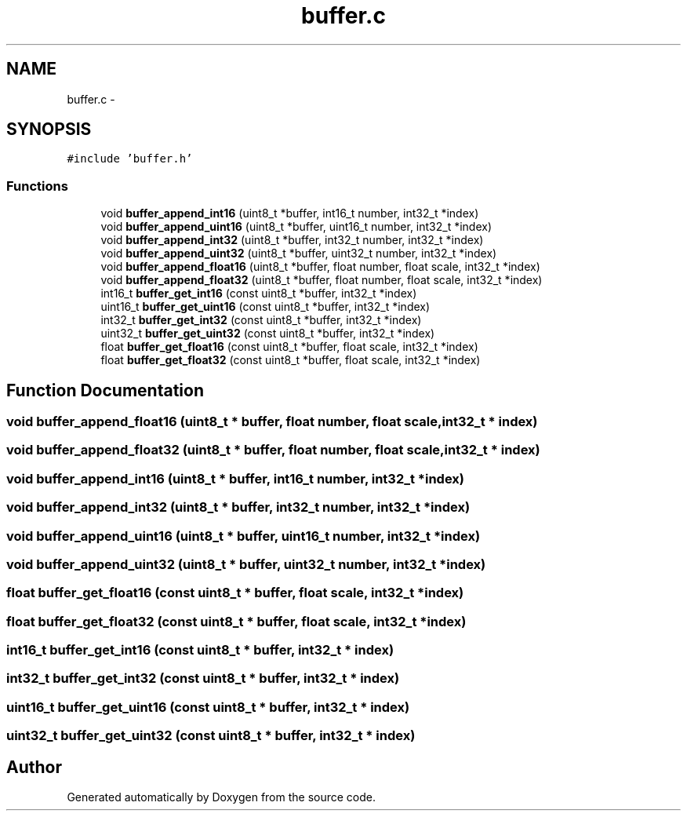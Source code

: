 .TH "buffer.c" 3 "Wed Sep 16 2015" "Doxygen" \" -*- nroff -*-
.ad l
.nh
.SH NAME
buffer.c \- 
.SH SYNOPSIS
.br
.PP
\fC#include 'buffer\&.h'\fP
.br

.SS "Functions"

.in +1c
.ti -1c
.RI "void \fBbuffer_append_int16\fP (uint8_t *buffer, int16_t number, int32_t *index)"
.br
.ti -1c
.RI "void \fBbuffer_append_uint16\fP (uint8_t *buffer, uint16_t number, int32_t *index)"
.br
.ti -1c
.RI "void \fBbuffer_append_int32\fP (uint8_t *buffer, int32_t number, int32_t *index)"
.br
.ti -1c
.RI "void \fBbuffer_append_uint32\fP (uint8_t *buffer, uint32_t number, int32_t *index)"
.br
.ti -1c
.RI "void \fBbuffer_append_float16\fP (uint8_t *buffer, float number, float scale, int32_t *index)"
.br
.ti -1c
.RI "void \fBbuffer_append_float32\fP (uint8_t *buffer, float number, float scale, int32_t *index)"
.br
.ti -1c
.RI "int16_t \fBbuffer_get_int16\fP (const uint8_t *buffer, int32_t *index)"
.br
.ti -1c
.RI "uint16_t \fBbuffer_get_uint16\fP (const uint8_t *buffer, int32_t *index)"
.br
.ti -1c
.RI "int32_t \fBbuffer_get_int32\fP (const uint8_t *buffer, int32_t *index)"
.br
.ti -1c
.RI "uint32_t \fBbuffer_get_uint32\fP (const uint8_t *buffer, int32_t *index)"
.br
.ti -1c
.RI "float \fBbuffer_get_float16\fP (const uint8_t *buffer, float scale, int32_t *index)"
.br
.ti -1c
.RI "float \fBbuffer_get_float32\fP (const uint8_t *buffer, float scale, int32_t *index)"
.br
.in -1c
.SH "Function Documentation"
.PP 
.SS "void buffer_append_float16 (uint8_t * buffer, float number, float scale, int32_t * index)"

.SS "void buffer_append_float32 (uint8_t * buffer, float number, float scale, int32_t * index)"

.SS "void buffer_append_int16 (uint8_t * buffer, int16_t number, int32_t * index)"

.SS "void buffer_append_int32 (uint8_t * buffer, int32_t number, int32_t * index)"

.SS "void buffer_append_uint16 (uint8_t * buffer, uint16_t number, int32_t * index)"

.SS "void buffer_append_uint32 (uint8_t * buffer, uint32_t number, int32_t * index)"

.SS "float buffer_get_float16 (const uint8_t * buffer, float scale, int32_t * index)"

.SS "float buffer_get_float32 (const uint8_t * buffer, float scale, int32_t * index)"

.SS "int16_t buffer_get_int16 (const uint8_t * buffer, int32_t * index)"

.SS "int32_t buffer_get_int32 (const uint8_t * buffer, int32_t * index)"

.SS "uint16_t buffer_get_uint16 (const uint8_t * buffer, int32_t * index)"

.SS "uint32_t buffer_get_uint32 (const uint8_t * buffer, int32_t * index)"

.SH "Author"
.PP 
Generated automatically by Doxygen from the source code\&.
